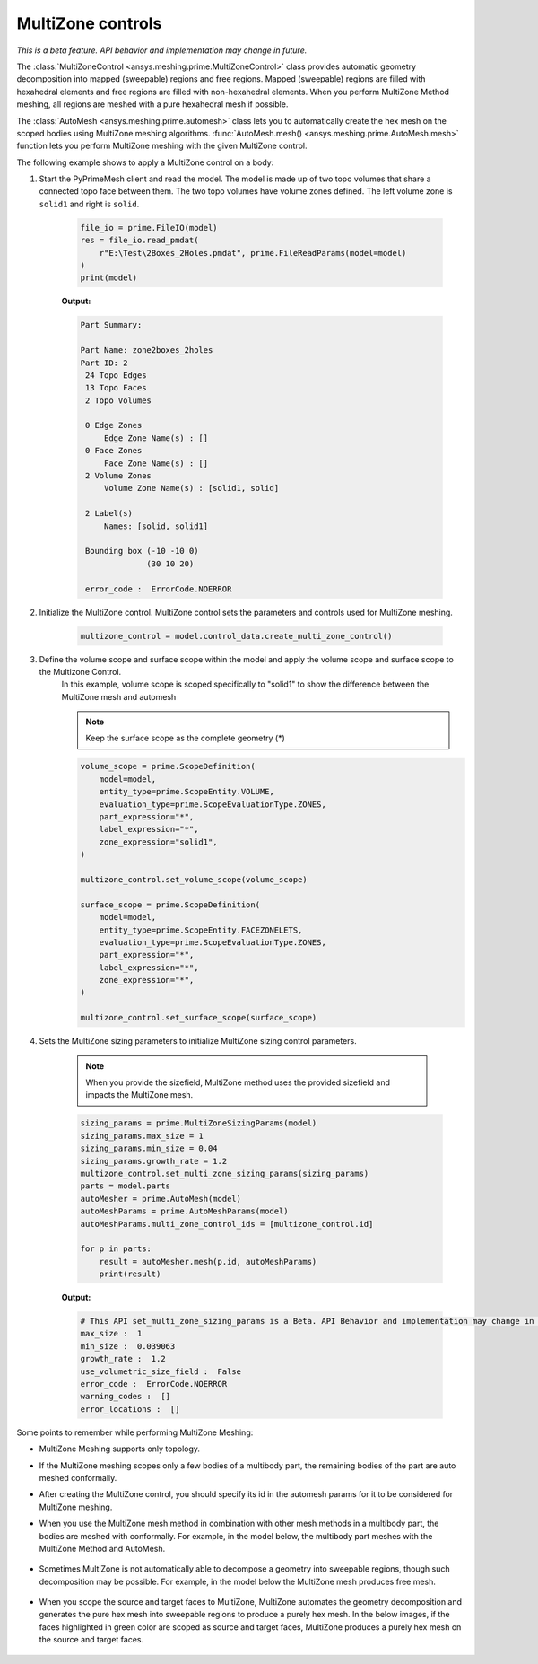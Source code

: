 .. _ref_index_multizone:

==================
MultiZone controls
==================

*This is a beta feature. API behavior and implementation may change in future.*

The :class:`MultiZoneControl <ansys.meshing.prime.MultiZoneControl>` class provides automatic geometry decomposition into mapped (sweepable) regions and free regions. 
Mapped (sweepable) regions are filled with hexahedral elements and free regions are filled with non-hexahedral elements.
When you perform MultiZone Method meshing, all regions are meshed with a pure hexahedral mesh if possible.  

The :class:`AutoMesh <ansys.meshing.prime.automesh>` class lets you to automatically create the hex mesh on the scoped bodies using MultiZone meshing algorithms. 
:func:`AutoMesh.mesh() <ansys.meshing.prime.AutoMesh.mesh>` function lets you  perform MultiZone meshing with the given MultiZone control. 

The following example shows to apply a MultiZone control on a body:

1. Start the PyPrimeMesh client and read the model. The model is made up of two topo volumes that share a connected topo face between them. The two topo volumes have volume zones defined. The left volume zone is ``solid1`` and right is ``solid``.

    .. code-block:: python

       file_io = prime.FileIO(model)
       res = file_io.read_pmdat(
           r"E:\Test\2Boxes_2Holes.pmdat", prime.FileReadParams(model=model)
       )
       print(model)

    **Output:**

    .. code-block:: pycon

       Part Summary:

       Part Name: zone2boxes_2holes
       Part ID: 2
        24 Topo Edges
        13 Topo Faces
        2 Topo Volumes

        0 Edge Zones
            Edge Zone Name(s) : []
        0 Face Zones
            Face Zone Name(s) : []
        2 Volume Zones
            Volume Zone Name(s) : [solid1, solid]

        2 Label(s)
            Names: [solid, solid1]

        Bounding box (-10 -10 0)
                     (30 10 20)

        error_code :  ErrorCode.NOERROR

    .. figure:: ../images/multizone_model.png
        :width: 400pt
        :align: center

2. Initialize the MultiZone control. MultiZone control sets the parameters and controls used for MultiZone meshing.  

    .. code-block:: python

       multizone_control = model.control_data.create_multi_zone_control()

3. Define the volume scope and surface scope within the model and apply the volume scope and surface scope to the Multizone Control. 
    In this example, volume scope is scoped specifically to "solid1" to show the difference between the MultiZone mesh and automesh

    .. note::
      Keep the surface scope as the complete geometry (*)

    .. code-block:: python

        volume_scope = prime.ScopeDefinition(
            model=model,
            entity_type=prime.ScopeEntity.VOLUME,
            evaluation_type=prime.ScopeEvaluationType.ZONES,
            part_expression="*",
            label_expression="*",
            zone_expression="solid1",
        )

        multizone_control.set_volume_scope(volume_scope)

        surface_scope = prime.ScopeDefinition(
            model=model,
            entity_type=prime.ScopeEntity.FACEZONELETS,
            evaluation_type=prime.ScopeEvaluationType.ZONES,
            part_expression="*",
            label_expression="*",
            zone_expression="*",
        )

        multizone_control.set_surface_scope(surface_scope)

4. Sets the MultiZone sizing parameters to initialize MultiZone sizing control parameters.

    .. note::
        When you provide the sizefield, MultiZone method uses the provided sizefield and impacts the MultiZone mesh. 

    .. code-block:: python

        sizing_params = prime.MultiZoneSizingParams(model)
        sizing_params.max_size = 1
        sizing_params.min_size = 0.04
        sizing_params.growth_rate = 1.2
        multizone_control.set_multi_zone_sizing_params(sizing_params)
        parts = model.parts
        autoMesher = prime.AutoMesh(model)
        autoMeshParams = prime.AutoMeshParams(model)
        autoMeshParams.multi_zone_control_ids = [multizone_control.id]

        for p in parts:
            result = autoMesher.mesh(p.id, autoMeshParams)
            print(result)


    **Output:**

    .. code-block:: pycon

        # This API set_multi_zone_sizing_params is a Beta. API Behavior and implementation may change in future.
        max_size :  1
        min_size :  0.039063
        growth_rate :  1.2
        use_volumetric_size_field :  False
        error_code :  ErrorCode.NOERROR
        warning_codes :  []
        error_locations :  []

    .. figure:: ../images/multizone_sizing.png
        :width: 400pt
        :align: center

    .. figure:: ../images/multizone_meshing.png
        :width: 400pt
        :align: center

Some points to remember while performing MultiZone Meshing: 

* MultiZone Meshing supports only topology. 
* If the MultiZone meshing scopes only a few bodies of a multibody part, the remaining bodies of the part are auto meshed conformally.

* After creating the MultiZone control, you should specify its id in the automesh params for it to be considered for MultiZone meshing. 

* When you use the MultiZone mesh method in combination with other mesh methods in a multibody part, the bodies are meshed with conformally. 
  For example, in the model below, the multibody part meshes with the MultiZone Method and AutoMesh.

  .. figure:: ../images/multizone_automesh.png
    :width: 400pt
    :align: center

* Sometimes MultiZone is not automatically able to decompose a geometry into sweepable regions, though such decomposition may be possible. 
  For example, in the model below the MultiZone mesh produces free mesh.  

  .. figure:: ../images/multizone_freemeshpng.png
    :width: 400pt
    :align: center

* When you scope the source and target faces to MultiZone, MultiZone automates the geometry decomposition and generates the pure hex mesh 
  into sweepable regions to produce a purely hex mesh. In the below images, if the faces highlighted in green 
  color are scoped as source and target faces, MultiZone produces a purely hex mesh on the source and target faces.

  .. figure:: ../images/multizone_source_target.png
    :width: 400pt
    :align: center

